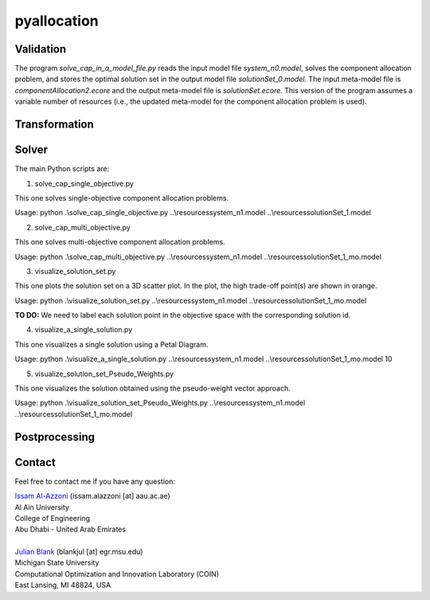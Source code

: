 

================
pyallocation
================


----------
Validation
----------



The program *solve\_cap\_in\_a\_model\_file.py* reads the input model file *system\_n0.model*,
solves the component allocation problem, and stores the optimal solution set in the output model file *solutionSet\_0.model*.
The input meta-model file is *componentAllocation2.ecore* and the output meta-model file is *solutionSet.ecore*.
This version of the program assumes a variable number of resources (i.e., the updated meta-model for the component allocation problem is used).

----------
Transformation
----------


----------
Solver
----------
The main Python scripts are:

1. solve\_cap\_single\_objective.py

This one solves single-objective component allocation problems.

Usage: python .\\solve\_cap\_single\_objective.py ..\\resources\system\_n1.model ..\\resources\solutionSet\_1.model

2. solve\_cap\_multi\_objective.py

This one solves multi-objective component allocation problems.

Usage: python .\\solve\_cap\_multi\_objective.py ..\\resources\system\_n1.model ..\\resources\solutionSet\_1\_mo.model

3. visualize\_solution\_set.py

This one plots the solution set on a 3D scatter plot. In the plot, the high trade-off point(s) are shown in orange.

Usage: python .\\visualize\_solution\_set.py ..\\resources\system\_n1.model ..\\resources\solutionSet\_1\_mo.model

**TO DO:** We need to label each solution point in the objective space with the corresponding solution id.

4. visualize\_a\_single\_solution.py

This one visualizes a single solution using a Petal Diagram.

Usage: python .\\visualize\_a\_single\_solution.py ..\\resources\system\_n1.model ..\\resources\solutionSet\_1\_mo.model 10

5. visualize\_solution\_set\_Pseudo\_Weights.py

This one visualizes the solution obtained using the pseudo-weight vector approach.

Usage: python .\\visualize\_solution\_set\_Pseudo\_Weights.py ..\\resources\system\_n1.model ..\\resources\solutionSet\_1\_mo.model

----------
Postprocessing
----------


.. _Contact:

----------
Contact
----------

Feel free to contact me if you have any question:

| `Issam Al-Azzoni <https://engineering.aau.ac.ae/en/academic-staff/staff/issam-al-azzoni>`_  (issam.alazzoni [at] aau.ac.ae)
| Al Ain University
| College of Engineering
| Abu Dhabi - United Arab Emirates
|
| `Julian Blank <http://julianblank.com>`_  (blankjul [at] egr.msu.edu)
| Michigan State University
| Computational Optimization and Innovation Laboratory (COIN)
| East Lansing, MI 48824, USA



